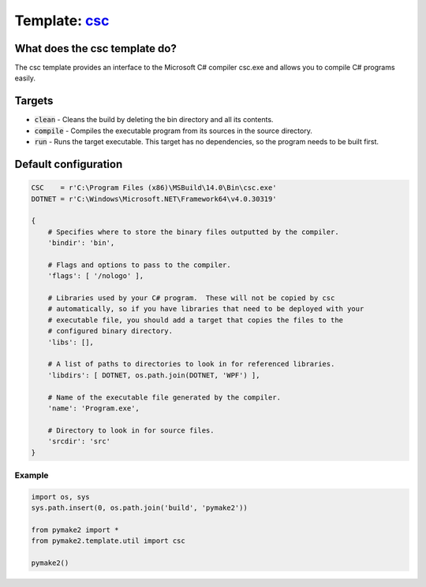 Template: `csc </src/pymake2/template/csharp/csc.py>`_
######################################################

What does the csc template do?
==============================
The csc template provides an interface to the Microsoft C# compiler csc.exe and
allows you to compile C# programs easily.

Targets
=======
* :code:`clean` - Cleans the build by deleting the bin directory and all its contents.
* :code:`compile` - Compiles the executable program from its sources in the source directory.
* :code:`run` - Runs the target executable. This target has no dependencies, so the program needs to be built first.

Default configuration
=====================
.. code-block:: python

   CSC    = r'C:\Program Files (x86)\MSBuild\14.0\Bin\csc.exe'
   DOTNET = r'C:\Windows\Microsoft.NET\Framework64\v4.0.30319'

   {
       # Specifies where to store the binary files outputted by the compiler.
       'bindir': 'bin',

       # Flags and options to pass to the compiler.
       'flags': [ '/nologo' ],

       # Libraries used by your C# program.  These will not be copied by csc
       # automatically, so if you have libraries that need to be deployed with your
       # executable file, you should add a target that copies the files to the
       # configured binary directory.
       'libs': [],

       # A list of paths to directories to look in for referenced libraries.
       'libdirs': [ DOTNET, os.path.join(DOTNET, 'WPF') ],

       # Name of the executable file generated by the compiler.
       'name': 'Program.exe',

       # Directory to look in for source files.
       'srcdir': 'src'
   }

Example
-------
.. code-block:: python

   import os, sys
   sys.path.insert(0, os.path.join('build', 'pymake2'))

   from pymake2 import *
   from pymake2.template.util import csc

   pymake2()
